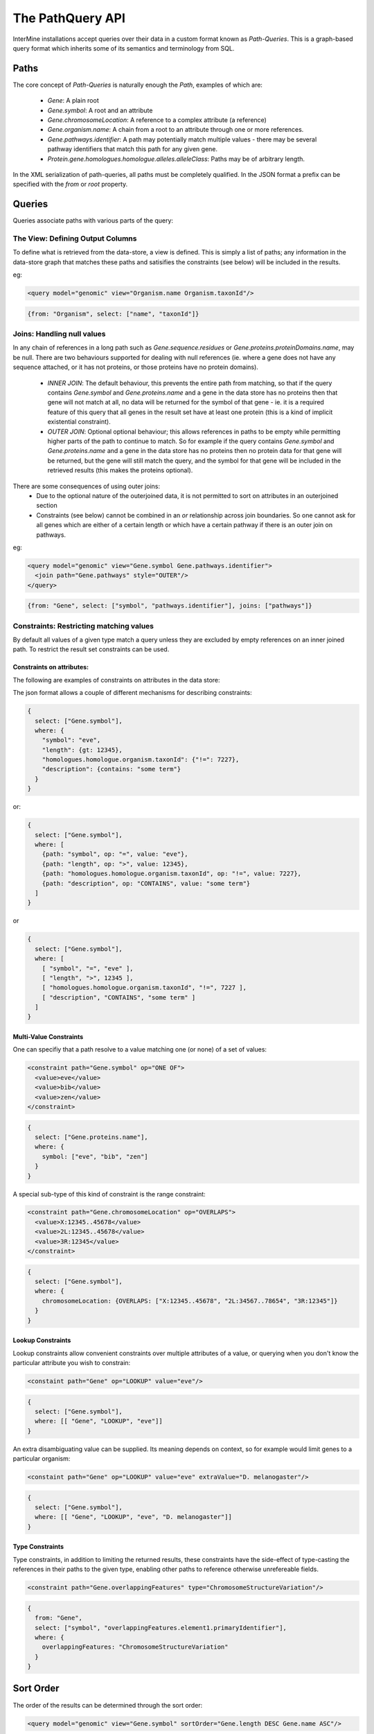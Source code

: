 The PathQuery API
==================

InterMine installations accept queries over their data in a custom format
known as *Path-Queries*. This is a graph-based query format which inherits some
of its semantics and terminology from SQL.

Paths
------

The core concept of *Path-Queries* is naturally enough the *Path*, examples of
which are:
 * `Gene`: A plain root
 * `Gene.symbol`: A root and an attribute
 * `Gene.chromosomeLocation`: A reference to a complex attribute (a reference)
 * `Gene.organism.name`: A chain from a root to an attribute through one or more
   references.
 * `Gene.pathways.identifier`: A path may potentially match multiple values -
   there may be several pathway identifiers that match this path for any given
   gene.
 * `Protein.gene.homologues.homologue.alleles.alleleClass`: Paths may be of
   arbitrary length.

In the XML serialization of path-queries, all paths must be completely
qualified. In the JSON format a prefix can be specified with the `from` or
`root` property.

Queries
--------

Queries associate paths with various parts of the query:

The View: Defining Output Columns
~~~~~~~~~~~~~~~~~~~~~~~~~~~~~~~~~~~

To define what is retrieved from the data-store, a view is defined. This is
simply a list of paths; any information in the data-store graph that matches
these paths and satisifies the constraints (see below) will be included in the
results.

eg:

.. code-block:: xml

  <query model="genomic" view="Organism.name Organism.taxonId"/>

.. code-block:: json

  {from: "Organism", select: ["name", "taxonId"]}

Joins: Handling null values
~~~~~~~~~~~~~~~~~~~~~~~~~~~~~~~~~~~~~~~~

In any chain of references in a long path such as
`Gene.sequence.residues` or `Gene.proteins.proteinDomains.name`, may be
null. There are two behaviours supported for dealing with null references
(ie. where a gene does not have any sequence attached, or it has not proteins,
or those proteins have no protein domains).
 * `INNER JOIN`: The default behaviour, this prevents the entire path from
   matching, so that if the query contains `Gene.symbol` and
   `Gene.proteins.name` and a gene in the data store has no proteins then that
   gene will not match at all, no data will be returned for the symbol of that
   gene - ie. it is a required feature of this query that all genes in the
   result set have at least one protein (this is a kind of implicit existential
   constraint).
 * `OUTER JOIN`: Optional optional behaviour; this allows references in paths to
   be empty while permitting higher parts of the path to continue to match. So
   for example if the query contains `Gene.symbol` and
   `Gene.proteins.name` and a gene in the data store has no proteins then no
   protein data for that gene will be returned, but the gene will still match
   the query, and the symbol for that gene will be included in the retrieved
   results (this makes the proteins optional).

There are some consequences of using outer joins:
 * Due to the optional nature of the outerjoined data, it is not permitted to
   sort on attributes in an outerjoined section
 * Constraints (see below) cannot be combined in an `or` relationship across
   join boundaries. So one cannot ask for all genes which are either of a
   certain length or which have a certain pathway if there is an outer join on
   pathways.

eg:

.. code-block:: xml

  <query model="genomic" view="Gene.symbol Gene.pathways.identifier">
    <join path="Gene.pathways" style="OUTER"/>
  </query>

.. code-block:: json

  {from: "Gene", select: ["symbol", "pathways.identifier"], joins: ["pathways"]}

Constraints: Restricting matching values
~~~~~~~~~~~~~~~~~~~~~~~~~~~~~~~~~~~~~~~~~~~~~~~~~~

By default all values of a given type match a query unless they are excluded by
empty references on an inner joined path. To restrict the result set constraints
can be used.

Constraints on attributes:
##########################

The following are examples of constraints on attributes in the data store:

.. code-block:: xml
  <constraint path="Gene.symbol" op="=" value="eve"/>
  <constraint path="Gene.length" op="&gt;" value="12345"/>
  <constraint path="Gene.homologues.homologue.organism.taxonId" op="!=" value="7227"/>
  <constraint path="Gene.description" op="CONTAINS" value="some term"/>

The json format allows a couple of different mechanisms for describing
constraints:

.. code-block:: json

  {
    select: ["Gene.symbol"],
    where: {
      "symbol": "eve",
      "length": {gt: 12345},
      "homologues.homologue.organism.taxonId": {"!=": 7227},
      "description": {contains: "some term"}
    }
  }

or:

.. code-block:: json

  {
    select: ["Gene.symbol"],
    where: [
      {path: "symbol", op: "=", value: "eve"},
      {path: "length", op: ">", value: 12345},
      {path: "homologues.homologue.organism.taxonId", op: "!=", value: 7227},
      {path: "description", op: "CONTAINS", value: "some term"}
    ]
  }

or

.. code-block:: json

  {
    select: ["Gene.symbol"],
    where: [
      [ "symbol", "=", "eve" ],
      [ "length", ">", 12345 ],
      [ "homologues.homologue.organism.taxonId", "!=", 7227 ],
      [ "description", "CONTAINS", "some term" ]
    ]
  }

Multi-Value Constraints
#########################

One can specifiy that a path resolve to a value matching one (or none) of a set
of values:

.. code-block:: xml

  <constraint path="Gene.symbol" op="ONE OF">
    <value>eve</value>
    <value>bib</value>
    <value>zen</value>
  </constraint>

.. code-block:: json

  {
    select: ["Gene.proteins.name"],
    where: {
      symbol: ["eve", "bib", "zen"]
    }
  }

A special sub-type of this kind of constraint is the range constraint:

.. code-block:: xml

  <constraint path="Gene.chromosomeLocation" op="OVERLAPS">
    <value>X:12345..45678</value>
    <value>2L:12345..45678</value>
    <value>3R:12345</value>
  </constraint>

.. code-block:: json

  {
    select: ["Gene.symbol"],
    where: {
      chromosomeLocation: {OVERLAPS: ["X:12345..45678", "2L:34567..78654", "3R:12345"]}
    }
  }

Lookup Constraints
###################

Lookup constraints allow convenient constraints over multiple attributes of a
value, or querying when you don't know the particular attribute you wish to
constrain:

.. code-block:: xml

  <constaint path="Gene" op="LOOKUP" value="eve"/>

.. code-block:: json

  {
    select: ["Gene.symbol"],
    where: [[ "Gene", "LOOKUP", "eve"]]
  }

An extra disambiguating value can be supplied. Its meaning depends on context,
so for example would limit genes to a particular organism:

.. code-block:: xml

  <constaint path="Gene" op="LOOKUP" value="eve" extraValue="D. melanogaster"/>

.. code-block:: json

  {
    select: ["Gene.symbol"],
    where: [[ "Gene", "LOOKUP", "eve", "D. melanogaster"]]
  }

Type Constraints
#################

Type constraints, in addition to limiting the returned results, these
constraints have the side-effect of type-casting the references in their paths
to the given type, enabling other paths to reference otherwise unrefereable
fields.

.. code-block:: xml

  <constraint path="Gene.overlappingFeatures" type="ChromosomeStructureVariation"/>

.. code-block:: json

  {
    from: "Gene",
    select: ["symbol", "overlappingFeatures.element1.primaryIdentifier"],
    where: {
      overlappingFeatures: "ChromosomeStructureVariation"
    }
  }

Sort Order
------------

The order of the results can be determined through the sort order:

.. code-block:: xml

  <query model="genomic" view="Gene.symbol" sortOrder="Gene.length DESC Gene.name ASC"/>

.. code-block:: json

  {select: ["Gene.symbol"], sortOrder: [["length", "DESC"], ["name", "ASC"]]}

